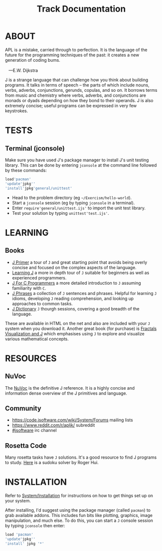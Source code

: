 # -*- mode: org -*-
#+title: Track Documentation
#+options: toc:nil

* ABOUT 

#+BEGIN_VERSE
 APL is a mistake, carried through to perfection. It is the language of the future for the programming techniques of the past: it creates a new generation of coding bums.

    ---E.W. Dijkstra
#+END_VERSE

J is a strange language that can challenge how you think about
building programs. It talks in terms of speech -- the parts of which
include nouns, verbs, adverbs, conjunctions, gerunds, copulas, and so
on. It borrows terms from music and chemistry where verbs, adverbs,
and conjunctions are monads or dyads depending on how they bond to
their operands. J is also extremely concise; useful programs can be
expressed in very few keystrokes.

* TESTS
** Terminal (jconsole)

Make sure you have used J's package manager to install J's unit
testing library. This can be done by entering ~jconsole~ at the
command line followed by these commands:

#+BEGIN_SRC j :session :exports code
load'pacman'
'update'jpkg''
'install'jpkg'general/unittest'
#+END_SRC

- Head to the problem directory (eg ~~/Exercism/hello-world~).
- Start a ~jconsole~ session (eg by typing ~jconsole~ in a terminal).
- Enter ~require'general/unittest.ijs'~ to import the unit test
  library.
- Test your solution by typing ~unittest'test.ijs'~.


* LEARNING

** Books

- [[https://www.jsoftware.com/help/primer/contents.htm][J Primer]] a tour of ~J~ and great starting point that avoids being
  overly concise and focused on the complex aspects of the language.
- [[https://www.jsoftware.com/help/learning/contents.htm][Learning J]] a more in depth tour of ~J~ suitable for beginners as
  well as experienced programmers.
- [[https://www.jsoftware.com/help/jforc/contents.htm][J For C Programmers]] a more detailed introduction to ~J~ assuming
  familiarity with ~C~.
- [[https://www.jsoftware.com/help/phrases/contents.htm][J Phrases]] a collection of ~J~ sentences and phrases. Helpful for
  learning ~J~ idioms, developing ~J~ reading comprehension, and
  looking up approaches to common tasks.
- [[https://www.jsoftware.com/help/dictionary/contents.htm][J Dictionary]] ~J~ thourgh sessions, covering a good breadth of the
  language.

These are available in HTML on the net and also are included with your
~J~ system when you download it. Another great book (for purchase) is
[[https://books.google.ca/books?id=Qs2kCwAAQBAJ&printsec=frontcover&source=gbs_ge_summary_r&cad=0#v=onepage&q&f=false][Fractals Visualization and J]] which emphasises using ~J~ to explore and
visualize various mathematical concepts.


* RESOURCES

** NuVoc

The [[https://code.jsoftware.com/wiki/NuVoc][NuVoc]] is the definitive J reference. It is a highly concise and
information dense overview of the J primitives and language.

** Community

- https://code.jsoftware.com/wiki/System/Forums mailing lists
- https://www.reddit.com/r/apljk/ subreddit
- [[http://webchat.freenode.net/?channels=jsoftware][#jsoftware]] irc channel

** Rosetta Code

Many rosetta tasks have ~J~ solutions. It's a good resource to find J
programs to study. [[https://rosettacode.org/wiki/Sudoku#J][Here]] is a sudoku solver by Roger Hui.
  

* INSTALLATION

Refer to [[https://code.jsoftware.com/wiki/System/Installation][System/Installation]] for instructions on how to get things set
up on your system.

After installing, I'd suggest using the package manager (called
~pacman~) to grab available addons. This includes fun bits like
plotting, graphics, image manipulation, and much else. To do this, you
can start a ~J~ console session by typing ~jconsole~ then enter:

#+BEGIN_SRC j :session :exports code
load 'pacman'
'update'jpkg''
'install' jpkg '*'
#+END_SRC
